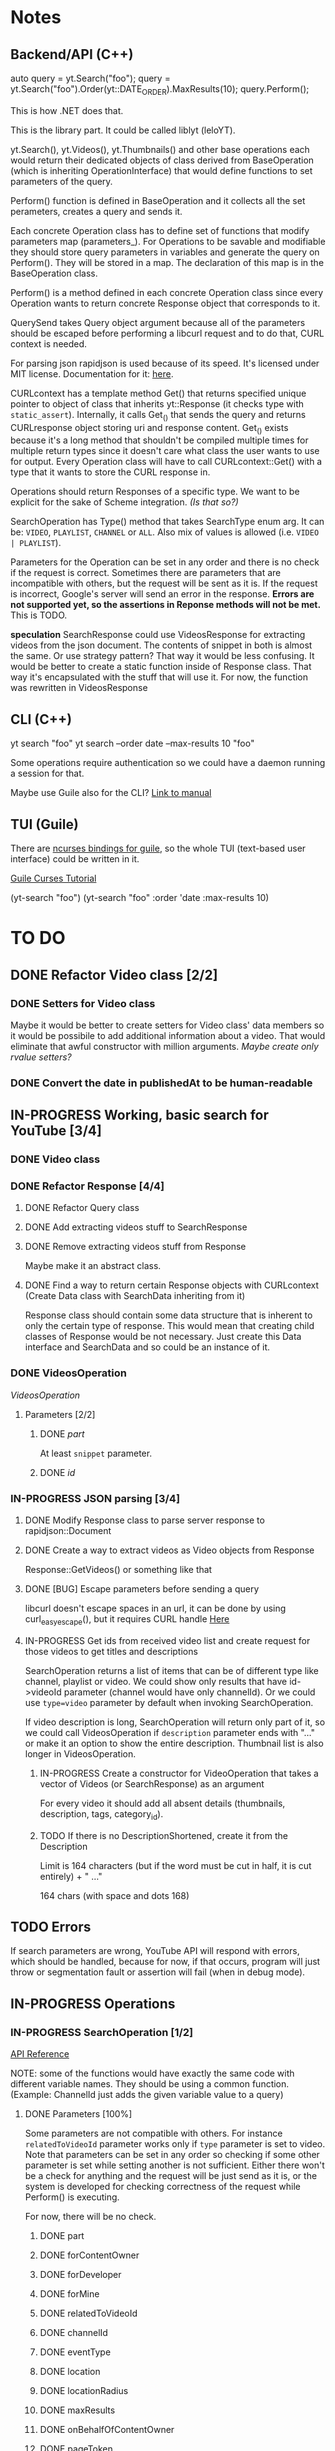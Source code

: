 * Notes
** Backend/API (C++)
auto query = yt.Search("foo");
query = yt.Search("foo").Order(yt::DATE_ORDER).MaxResults(10);
query.Perform();

This is how .NET does that.

This is the library part. It could be called liblyt (leloYT).

yt.Search(), yt.Videos(), yt.Thumbnails() and other base operations each would return their dedicated objects of class derived from BaseOperation (which is inheriting OperationInterface) that would define functions to set parameters of the query.

Perform() function is defined in BaseOperation and it collects all the set perameters, creates a query and sends it.

Each concrete Operation class has to define set of functions that modify parameters map (parameters_).
For Operations to be savable and modifiable they should store query parameters in variables and generate the query on Perform().
They will be stored in a map. The declaration of this map is in the BaseOperation class.

Perform() is a method defined in each concrete Operation class since every Operation wants to return concrete Response object that corresponds to it.

QuerySend takes Query object argument because all of the parameters should be escaped before performing a libcurl request and to do that, CURL context is needed.

For parsing json rapidjson is used because of its speed. It's licensed under MIT license.
Documentation for it: [[https://miloyip.gitbooks.io/rapidjson/content/en/][here]].

CURLcontext has a template method Get() that returns specified unique pointer to object of class that inherits yt::Response (it checks type with ~static_assert~).
Internally, it calls Get_() that sends the query and returns CURLresponse object storing uri and response content.
Get_() exists because it's a long method that shouldn't be compiled multiple times for multiple return types since it doesn't care what class the user wants to use for output.
Every Operation class will have to call CURLcontext::Get() with a type that it wants to store the CURL response in.

Operations should return Responses of a specific type. We want to be explicit for the sake of Scheme integration. /(Is that so?)/

SearchOperation has Type() method that takes SearchType enum arg. It can be: ~VIDEO~, ~PLAYLIST~, ~CHANNEL~ or ~ALL~. Also mix of values is allowed (i.e. ~VIDEO | PLAYLIST~).

Parameters for the Operation can be set in any order and there is no check if the request is correct. Sometimes there are parameters that are incompatible with others, but the request will be sent as it is. If the request is incorrect, Google's server will send an error in the response.
*Errors are not supported yet, so the assertions in Reponse methods will not be met.* This is TODO.

*speculation*
SearchResponse could use VideosResponse for extracting videos from the json document. The contents of snippet in both is almost the same.
Or use strategy pattern? That way it would be less confusing.
It would be better to create a static function inside of Response class. That way it's encapsulated with the stuff that will use it.
For now, the function was rewritten in VideosResponse
** CLI (C++)
yt search "foo"
yt search --order date --max-results 10 "foo"

Some operations require authentication so we could have a daemon running a session for that.

Maybe use Guile also for the CLI? [[info:guile#Command%20Line%20Handling][Link to manual]]

** TUI (Guile)
There are [[https://www.gnu.org/software/guile-ncurses/][ncurses bindings for guile]], so the whole TUI (text-based user interface) could be written in it.

[[info:guile-ncurses#Curses%20Tutorial][Guile Curses Tutorial]]

(yt-search "foo")
(yt-search "foo" :order 'date :max-results 10)

* TO DO
** DONE Refactor Video class [2/2]
CLOSED: [2019-02-01 pią 21:11]
*** DONE Setters for Video class
CLOSED: [2019-02-01 pią 14:58]
Maybe it would be better to create setters for Video class' data members so it would be possibile to add additional information about a video. That would eliminate that awful constructor with million arguments.
/Maybe create only rvalue setters?/
*** DONE Convert the date in publishedAt to be human-readable
CLOSED: [2019-02-01 pią 21:11]
** IN-PROGRESS Working, basic search for YouTube [3/4]
*** DONE Video class
CLOSED: [2018-11-29 czw 21:15]
*** DONE Refactor Response [4/4]
CLOSED: [2019-01-29 wto 16:01]
**** DONE Refactor Query class
CLOSED: [2018-12-01 sob 15:56]
**** DONE Add extracting videos stuff to SearchResponse
CLOSED: [2018-12-01 sob 16:03]
**** DONE Remove extracting videos stuff from Response
CLOSED: [2018-12-01 sob 17:06]
Maybe make it an abstract class.
**** DONE Find a way to return certain Response objects with CURLcontext (Create Data class with SearchData inheriting from it)
CLOSED: [2019-01-29 wto 16:01]
Response class should contain some data structure that is inherent to only the certain type of response. This would mean that creating child classes of Response would be not necessary. Just create this Data interface and SearchData and so could be an instance of it.
*** DONE VideosOperation
CLOSED: [2019-02-04 pon 14:08]
[[*VideosOperation][VideosOperation]]
**** Parameters [2/2]
***** DONE [[*part][part]]
CLOSED: [2019-02-04 pon 14:08]
At least ~snippet~ parameter.
***** DONE [[*id][id]]
CLOSED: [2019-02-04 pon 14:08]
*** IN-PROGRESS JSON parsing [3/4]
**** DONE Modify Response class to parse server response to rapidjson::Document
CLOSED: [2018-11-30 pią 16:10]
**** DONE Create a way to extract videos as Video objects from Response
CLOSED: [2018-11-30 pią 23:32]
Response::GetVideos() or something like that
**** DONE [BUG] Escape parameters before sending a query
CLOSED: [2018-12-01 sob 00:08]
libcurl doesn't escape spaces in an url, it can be done by using curl_easy_escape(), but it requires CURL handle
[[file:BaseOperation.cpp:://%20FIXME:%20every%20parameter%20value%20should%20be%20escaped][Here]]
**** IN-PROGRESS Get ids from received video list and create request for those videos to get titles and descriptions
SearchOperation returns a list of items that can be of different type like channel, playlist or video. We could show only results that have id->videoId parameter (channel would have only channelId).
Or we could use ~type=video~ parameter by default when invoking SearchOperation.

If video description is long, SearchOperation will return only part of it, so we could call VideosOperation if ~description~ parameter ends with "..." or make it an option to show the entire description.
Thumbnail list is also longer in VideosOperation.
***** IN-PROGRESS Create a constructor for VideoOperation that takes a vector of Videos (or SearchResponse) as an argument
For every video it should add all absent details (thumbnails, description, tags, category_id).
***** TODO If there is no DescriptionShortened, create it from the Description
Limit is 164 characters (but if the word must be cut in half, it is cut entirely) + " ..."

164 chars (with space and dots 168)
** TODO Errors
If search parameters are wrong, YouTube API will respond with errors, which should be handled, because for now, if that occurs, program will just throw or segmentation fault or assertion will fail (when in debug mode).
** IN-PROGRESS Operations
*** IN-PROGRESS SearchOperation [1/2]
[[https://developers.google.com/youtube/v3/docs/search/list][API Reference]]

NOTE: some of the functions would have exactly the same code with different variable names. They should be using a common function.
(Example: ChannelId just adds the given variable value to a query)
**** DONE Parameters [100%]
CLOSED: [2019-02-14 czw 14:09]
Some parameters are not compatible with others. For instance ~relatedToVideoId~ parameter works only if ~type~ parameter is set to video.
Note that parameters can be set in any order so checking if some other parameter is set while setting another is not sufficient.
Either there won't be a check for anything and the request will be just send as it is, or the system is developed for checking correctness of the request while Perform() is executing.

For now, there will be no check.
***** DONE part
CLOSED: [2018-11-19 pon 22:32]
***** DONE forContentOwner
CLOSED: [2019-02-02 sob 12:17]
***** DONE forDeveloper
CLOSED: [2019-02-02 sob 12:17]
***** DONE forMine
CLOSED: [2019-02-02 sob 12:17]
***** DONE relatedToVideoId
CLOSED: [2019-02-02 sob 12:18]
***** DONE channelId
CLOSED: [2018-11-19 pon 22:32]
***** DONE eventType
CLOSED: [2019-02-02 sob 12:18]
***** DONE location
CLOSED: [2019-02-02 sob 12:18]
***** DONE locationRadius
CLOSED: [2019-02-02 sob 12:18]
***** DONE maxResults
CLOSED: [2018-11-19 pon 22:32]
***** DONE onBehalfOfContentOwner
CLOSED: [2019-02-02 sob 12:18]
***** DONE pageToken
CLOSED: [2019-02-02 sob 12:18]
***** DONE publishedAfter
CLOSED: [2019-02-02 sob 12:18]
***** DONE publishedBefore
CLOSED: [2019-02-02 sob 12:18]
***** DONE q
CLOSED: [2018-11-19 pon 22:31]
***** DONE regionCode
CLOSED: [2019-02-02 sob 12:18]
***** DONE relevanceLanguage
CLOSED: [2019-02-02 sob 12:18]
***** DONE topicId
CLOSED: [2019-02-02 sob 12:18]
***** DONE type
CLOSED: [2019-02-02 sob 12:20]
****** DONE Basic functionality
CLOSED: [2019-02-01 pią 12:50]
By default type=video
The default type is set in a constructor.
***** DONE videoCategoryId
CLOSED: [2019-02-02 sob 12:19]
***** DONE channelType
CLOSED: [2019-02-14 czw 14:08]
***** DONE order
CLOSED: [2019-02-14 czw 14:08]
***** DONE safeSearch
CLOSED: [2019-02-14 czw 14:08]
***** DONE videoCaption
CLOSED: [2019-02-14 czw 14:09]
***** DONE videoDefinition
CLOSED: [2019-02-14 czw 14:09]
***** DONE videoDimension
CLOSED: [2019-02-14 czw 14:09]
***** DONE videoDuration
CLOSED: [2019-02-14 czw 14:09]
***** DONE videoEmbeddable
CLOSED: [2019-02-14 czw 14:09]
***** DONE videoLicense
CLOSED: [2019-02-14 czw 14:09]
***** DONE videoSyndicated
CLOSED: [2019-02-14 czw 14:09]
***** DONE videoType
CLOSED: [2019-02-14 czw 14:09]
**** TODO Response [0%]
***** IN-PROGRESS Create Playlists() and Channels() methods.
****** TODO Create Playlist class
****** TODO Create Channel class
***** TODO kind
***** TODO etag
***** TODO nextPageToken
***** TODO prevPageToken
***** TODO regionCode
***** TODO pageInfo
***** TODO pageInfo.totalResults
***** TODO pageInfo.resultsPerPage
***** TODO items[]
*** TODO VideosOperation
**** TODO Parameters [8%]
***** TODO part
****** TODO contentDetails
****** TODO fileDetails
****** TODO id
****** TODO liveStreamingDetails
****** TODO localizations
****** TODO player
****** TODO processingDetails
****** TODO recordingDetails
****** DONE snippet
CLOSED: [2019-02-04 pon 15:11]
****** TODO statistics
****** TODO status
****** TODO suggestions
****** TODO topicDetails
***** TODO chart
***** DONE id
CLOSED: [2019-02-04 pon 15:11]
***** TODO myRating
***** TODO hl
***** TODO maxHeight
***** TODO maxResults
***** TODO maxWidth
***** TODO onBehalfOfContentOwner
***** TODO pageToken
***** TODO regionCode
***** TODO videoCategoryId
**** TODO Response [%]
***** TODO kind
***** TODO etag
***** TODO nextPageToken
***** TODO prevPageToken
***** TODO pageInfo
***** TODO pageInfo.totalResults
***** TODO pageInfo.resultsPerPage
***** TODO items[]
** TODO Documentation
For Backend/API look at the [[*Backend/API (C++)][Backend/API (C++)]] notes and the commit message from [[elisp:(magit-show-commit "5e5851625d78abc58154c551ccc75c9c470e1f20")][this commit]].
